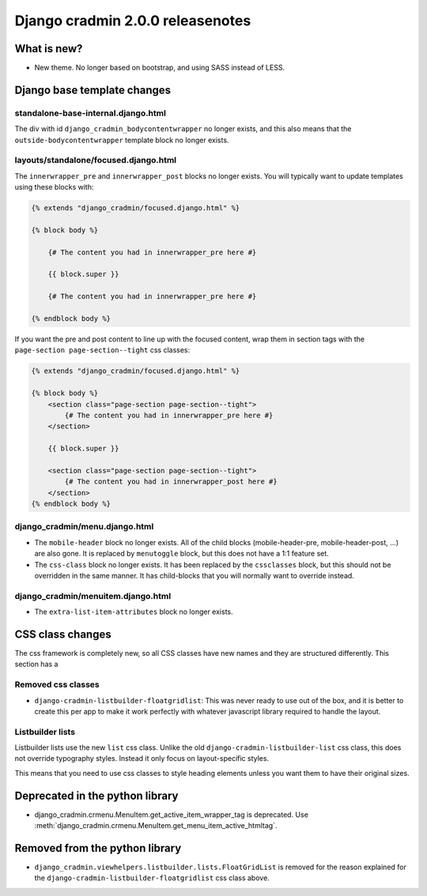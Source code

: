 #################################
Django cradmin 2.0.0 releasenotes
#################################


************
What is new?
************
- New theme. No longer based on bootstrap, and using SASS instead of LESS.


****************************
Django base template changes
****************************

standalone-base-internal.django.html
====================================
The div with id ``django_cradmin_bodycontentwrapper`` no longer exists, and this also means
that the ``outside-bodycontentwrapper`` template block no longer exists.


layouts/standalone/focused.django.html
======================================

The ``innerwrapper_pre`` and ``innerwrapper_post`` blocks no longer exists. You
will typically want to update templates using these blocks with:

.. code-block:: django

    {% extends "django_cradmin/focused.django.html" %}

    {% block body %}

        {# The content you had in innerwrapper_pre here #}

        {{ block.super }}

        {# The content you had in innerwrapper_pre here #}

    {% endblock body %}

If you want the pre and post content to line up with the focused content,
wrap them in section tags with the ``page-section page-section--tight`` css classes:


.. code-block:: django

    {% extends "django_cradmin/focused.django.html" %}

    {% block body %}
        <section class="page-section page-section--tight">
            {# The content you had in innerwrapper_pre here #}
        </section>

        {{ block.super }}

        <section class="page-section page-section--tight">
            {# The content you had in innerwrapper_post here #}
        </section>
    {% endblock body %}


django_cradmin/menu.django.html
===============================

- The ``mobile-header`` block no longer exists. All of the child blocks (mobile-header-pre, mobile-header-post, ...)
  are also gone. It is replaced by ``menutoggle`` block, but this does not have a 1:1 feature set.
- The ``css-class`` block no longer exists. It has been replaced by the ``cssclasses`` block, but this
  should not be overridden in the same manner. It has child-blocks that you will normally want to
  override instead.


django_cradmin/menuitem.django.html
===================================

- The ``extra-list-item-attributes`` block no longer exists.


*****************
CSS class changes
*****************
The css framework is completely new, so all CSS classes have new names and they are structured
differently. This section has a


Removed css classes
===================

- ``django-cradmin-listbuilder-floatgridlist``: This was never ready to use out of the box,
  and it is better to create this per app to make it work perfectly with whatever
  javascript library required to handle the layout.


Listbuilder lists
=================
Listbuilder lists use the new ``list`` css class. Unlike the old ``django-cradmin-listbuilder-list`` css
class, this does not override typography styles. Instead it only focus on layout-specific styles.

This means that you need to use css classes to style heading elements unless you want them to have
their original sizes.



********************************
Deprecated in the python library
********************************

- django_cradmin.crmenu.MenuItem.get_active_item_wrapper_tag is deprecated. Use
  :meth:`django_cradmin.crmenu.MenuItem.get_menu_item_active_htmltag`.


*******************************
Removed from the python library
*******************************

- ``django_cradmin.viewhelpers.listbuilder.lists.FloatGridList`` is removed for the reason explained
  for the ``django-cradmin-listbuilder-floatgridlist`` css class above.

